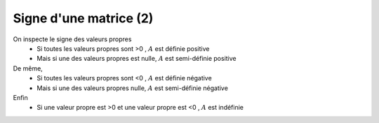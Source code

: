 ========================
Signe d'une matrice (2)
========================

On inspecte le signe des valeurs propres
	* Si toutes les valeurs propres sont >0 , :math:`A` est définie positive
	* Mais si une des valeurs propres est nulle, :math:`A` est semi-définie positive

De même,
	* Si toutes les valeurs propres sont <0 , :math:`A` est définie négative
	* Mais si une des valeurs propres nulle, :math:`A` est semi-définie négative

Enfin
	* Si une valeur propre est >0 et une valeur propre est <0 , :math:`A` est indéfinie